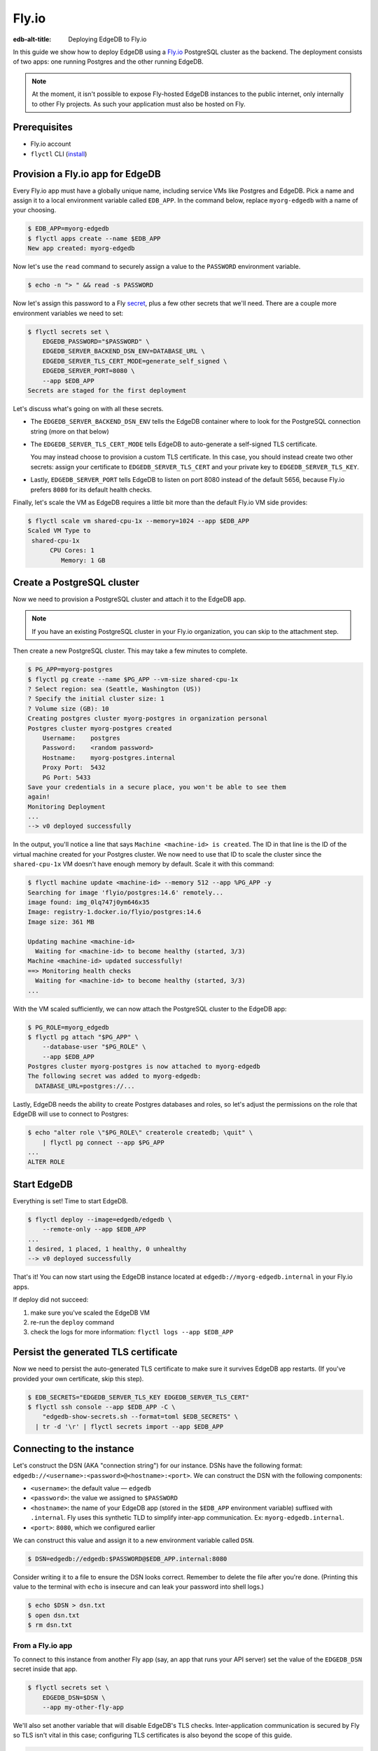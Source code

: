 .. _ref_guide_deployment_fly_io:

======
Fly.io
======

:edb-alt-title: Deploying EdgeDB to Fly.io

In this guide we show how to deploy EdgeDB using a `Fly.io <https://fly.io>`_
PostgreSQL cluster as the backend. The deployment consists of two apps: one
running Postgres and the other running EdgeDB.

.. note::

    At the moment, it isn't possible to expose Fly-hosted EdgeDB instances to
    the public internet, only internally to other Fly projects. As such your
    application must also be hosted on Fly.

Prerequisites
=============

* Fly.io account
* ``flyctl`` CLI (`install <flyctl-install_>`_)

.. _flyctl-install: https://fly.io/docs/getting-started/installing-flyctl/


Provision a Fly.io app for EdgeDB
=================================

Every Fly.io app must have a globally unique name, including service VMs like
Postgres and EdgeDB. Pick a name and assign it to a local environment variable
called ``EDB_APP``. In the command below, replace ``myorg-edgedb`` with a name
of your choosing.

.. code-block:: bash

    $ EDB_APP=myorg-edgedb
    $ flyctl apps create --name $EDB_APP
    New app created: myorg-edgedb


Now let's use the ``read`` command to securely assign a value to the
``PASSWORD`` environment variable.

.. code-block:: bash

   $ echo -n "> " && read -s PASSWORD


Now let's assign this password to a Fly `secret
<https://fly.io/docs/reference/secrets/>`_, plus a few other secrets that
we'll need. There are a couple more environment variables we need to set:

.. code-block:: bash

    $ flyctl secrets set \
        EDGEDB_PASSWORD="$PASSWORD" \
        EDGEDB_SERVER_BACKEND_DSN_ENV=DATABASE_URL \
        EDGEDB_SERVER_TLS_CERT_MODE=generate_self_signed \
        EDGEDB_SERVER_PORT=8080 \
        --app $EDB_APP
    Secrets are staged for the first deployment

Let's discuss what's going on with all these secrets.

- The ``EDGEDB_SERVER_BACKEND_DSN_ENV`` tells the EdgeDB container where to
  look for the PostgreSQL connection string (more on that below)
- The ``EDGEDB_SERVER_TLS_CERT_MODE`` tells EdgeDB to auto-generate a
  self-signed TLS certificate.

  You may instead choose to provision a custom TLS certificate. In this
  case, you should instead create two other secrets: assign your certificate
  to ``EDGEDB_SERVER_TLS_CERT`` and your private key to
  ``EDGEDB_SERVER_TLS_KEY``.
- Lastly, ``EDGEDB_SERVER_PORT`` tells EdgeDB to listen on port 8080 instead
  of the default 5656, because Fly.io prefers ``8080`` for its default health
  checks.

Finally, let's scale the VM as EdgeDB requires a little bit more than the
default Fly.io VM side provides:

.. code-block:: bash

    $ flyctl scale vm shared-cpu-1x --memory=1024 --app $EDB_APP
    Scaled VM Type to
     shared-cpu-1x
          CPU Cores: 1
             Memory: 1 GB

Create a PostgreSQL cluster
===========================

Now we need to provision a PostgreSQL cluster and attach it to the EdgeDB app.

.. note::

  If you have an existing PostgreSQL cluster in your Fly.io organization,
  you can skip to the attachment step.

Then create a new PostgreSQL cluster. This may take a few minutes to complete.

.. code-block:: bash

    $ PG_APP=myorg-postgres
    $ flyctl pg create --name $PG_APP --vm-size shared-cpu-1x
    ? Select region: sea (Seattle, Washington (US))
    ? Specify the initial cluster size: 1
    ? Volume size (GB): 10
    Creating postgres cluster myorg-postgres in organization personal
    Postgres cluster myorg-postgres created
        Username:    postgres
        Password:    <random password>
        Hostname:    myorg-postgres.internal
        Proxy Port:  5432
        PG Port: 5433
    Save your credentials in a secure place, you won't be able to see them
    again!
    Monitoring Deployment
    ...
    --> v0 deployed successfully

In the output, you'll notice a line that says ``Machine <machine-id> is
created``. The ID in that line is the ID of the virtual machine created for
your Postgres cluster. We now need to use that ID to scale the cluster since
the ``shared-cpu-1x`` VM doesn't have enough memory by default. Scale it with
this command:

.. code-block:: bash

    $ flyctl machine update <machine-id> --memory 512 --app %PG_APP -y
    Searching for image 'flyio/postgres:14.6' remotely...
    image found: img_0lq747j0ym646x35
    Image: registry-1.docker.io/flyio/postgres:14.6
    Image size: 361 MB

    Updating machine <machine-id>
      Waiting for <machine-id> to become healthy (started, 3/3)
    Machine <machine-id> updated successfully!
    ==> Monitoring health checks
      Waiting for <machine-id> to become healthy (started, 3/3)
    ...

With the VM scaled sufficiently, we can now attach the PostgreSQL cluster to
the EdgeDB app:

.. code-block:: bash

    $ PG_ROLE=myorg_edgedb
    $ flyctl pg attach "$PG_APP" \
        --database-user "$PG_ROLE" \
        --app $EDB_APP
    Postgres cluster myorg-postgres is now attached to myorg-edgedb
    The following secret was added to myorg-edgedb:
      DATABASE_URL=postgres://...

Lastly, EdgeDB needs the ability to create Postgres databases and roles,
so let's adjust the permissions on the role that EdgeDB will use to connect
to Postgres:

.. code-block:: bash

    $ echo "alter role \"$PG_ROLE\" createrole createdb; \quit" \
        | flyctl pg connect --app $PG_APP
    ...
    ALTER ROLE


Start EdgeDB
============

Everything is set! Time to start EdgeDB.

.. code-block:: bash

    $ flyctl deploy --image=edgedb/edgedb \
        --remote-only --app $EDB_APP
    ...
    1 desired, 1 placed, 1 healthy, 0 unhealthy
    --> v0 deployed successfully

That's it!  You can now start using the EdgeDB instance located at
``edgedb://myorg-edgedb.internal`` in your Fly.io apps.


If deploy did not succeed:

1. make sure you've scaled the EdgeDB VM
2. re-run the ``deploy`` command
3. check the logs for more information: ``flyctl logs --app $EDB_APP``

Persist the generated TLS certificate
=====================================

Now we need to persist the auto-generated TLS certificate to make sure it
survives EdgeDB app restarts. (If you've provided your own certificate,
skip this step).

.. code-block:: bash

    $ EDB_SECRETS="EDGEDB_SERVER_TLS_KEY EDGEDB_SERVER_TLS_CERT"
    $ flyctl ssh console --app $EDB_APP -C \
        "edgedb-show-secrets.sh --format=toml $EDB_SECRETS" \
      | tr -d '\r' | flyctl secrets import --app $EDB_APP


Connecting to the instance
==========================

Let's construct the DSN (AKA "connection string") for our instance. DSNs have
the following format: ``edgedb://<username>:<password>@<hostname>:<port>``. We
can construct the DSN with the following components:

- ``<username>``: the default value — ``edgedb``
- ``<password>``: the value we assigned to ``$PASSWORD``
- ``<hostname>``: the name of your EdgeDB app (stored in the
  ``$EDB_APP`` environment variable) suffixed with ``.internal``. Fly uses this
  synthetic TLD to simplify inter-app communication. Ex:
  ``myorg-edgedb.internal``.
- ``<port>``: ``8080``, which we configured earlier

We can construct this value and assign it to a new environment variable called
``DSN``.

.. code-block:: bash

    $ DSN=edgedb://edgedb:$PASSWORD@$EDB_APP.internal:8080

Consider writing it to a file to ensure the DSN looks correct. Remember to
delete the file after you're done. (Printing this value to the terminal with
``echo`` is insecure and can leak your password into shell logs.)

.. code-block:: bash

    $ echo $DSN > dsn.txt
    $ open dsn.txt
    $ rm dsn.txt

From a Fly.io app
-----------------

To connect to this instance from another Fly app (say, an app that runs your
API server) set the value of the ``EDGEDB_DSN`` secret inside that app.

.. code-block:: bash

    $ flyctl secrets set \
        EDGEDB_DSN=$DSN \
        --app my-other-fly-app

We'll also set another variable that will disable EdgeDB's TLS checks.
Inter-application communication is secured by Fly so TLS isn't vital in
this case; configuring TLS certificates is also beyond the scope of this guide.

.. code-block:: bash

    $ flyctl secrets set EDGEDB_CLIENT_TLS_SECURITY=insecure \
        --app my-other-fly-app


You can also set these values as environment variables inside your
``fly.toml`` file, but using Fly's built-in `secrets
<https://fly.io/docs/reference/secrets/>`_ functionality is recommended.

From external application
-------------------------

If you need to access EdgeDB from outside the Fly.io network, you'll need to
configure the Fly.io proxy to let external connections in.

First, save the EdgeDB app config in an **empty directory**:

.. code-block:: bash

    $ flyctl config save -a $EDB_APP

A ``fly.toml`` file will be created upon result. Let's make sure our
``[[services]]`` section looks something like this:

.. code-block:: toml

    [[services]]
        http_checks = []
        internal_port = 8080
        processes = ["app"]
        protocol = "tcp"
        script_checks = []
        [services.concurrency]
            hard_limit = 25
            soft_limit = 20
            type = "connections"

        [[services.ports]]
            port = 5656

        [[services.tcp_checks]]
            grace_period = "1s"
            interval = "15s"
            restart_limit = 0
            timeout = "2s"

In the same directory, `redeploy the EdgeDB app <#start-edgedb>`_.
This makes the EdgeDB port available to the outside world. You can now
access the instance from any host via the following public DSN:
``edgedb://edgedb:$PASSWORD@$EDB_APP.fly.dev``.

To secure communication between the server and the client, you will also
need to set the ``EDGEDB_TLS_CA`` environment secret in your application.
You can securely obtain the certificate content by running:

.. code-block:: bash

    $ flyctl ssh console -a $EDB_APP \
        -C "edgedb-show-secrets.sh --format=raw EDGEDB_SERVER_TLS_CERT"

From your local machine
-----------------------

To access the EdgeDB instance from local development machine/laptop, install
the Wireguard `VPN <vpn_>`_ and create a tunnel, as described on Fly's
`Private Networking
<https://fly.io/docs/reference/private-networking/#private-network-vpn>`_
docs.

Once it's up and running, use ``edgedb instance link`` to create a local
alias to the remote instance.

.. code-block:: bash

    $ edgedb instance link \
        --trust-tls-cert \
        --dsn $DSN \
        --non-interactive \
        fly
    Authenticating to edgedb://edgedb@myorg-edgedb.internal:5656/edgedb
    Successfully linked to remote instance. To connect run:
      edgedb -I fly

You can now run CLI commands against this instance by specifying it by name
with ``-I fly``; for example, to apply migrations:

.. note::

   The command groups ``edgedb instance`` and ``edgedb project`` are not
   intended to manage production instances.

.. code-block:: bash

   $ edgedb -I fly migrate

.. _vpn: https://fly.io/docs/reference/private-networking/#private-network-vpn

Health Checks
=============

Using an HTTP client, you can perform health checks to monitor the status of
your EdgeDB instance. Learn how to use them with our :ref:`health checks guide
<ref_guide_deployment_health_checks>`.
